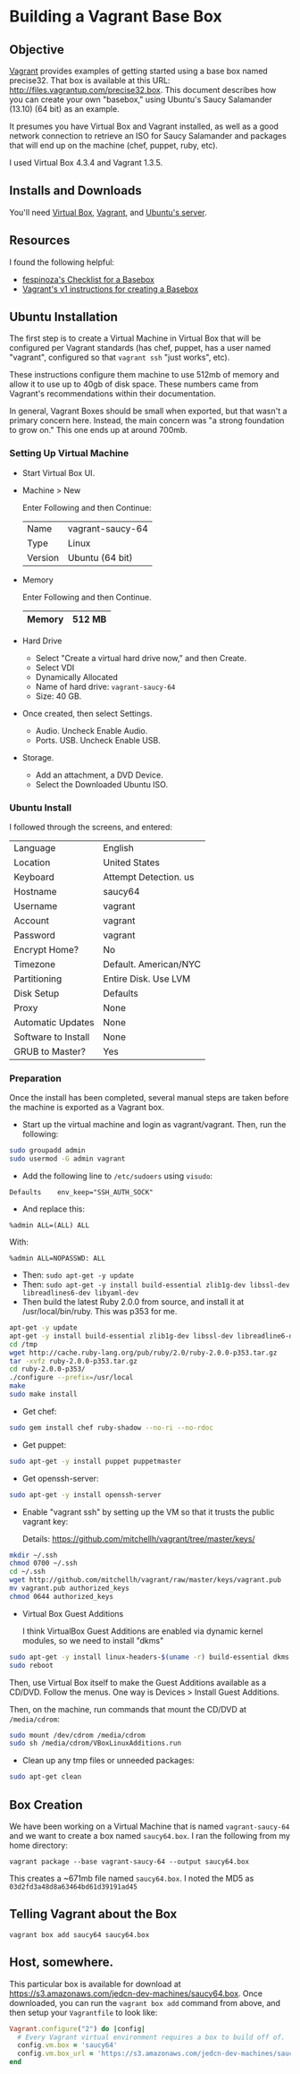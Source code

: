 * Building a Vagrant Base Box
** Objective

   [[http://vagrantup.com][Vagrant]] provides examples of getting started using a base box named
   precise32. That box is available at this URL:
   http://files.vagrantup.com/precise32.box. This document describes
   how you can create your own "basebox," using Ubuntu's Saucy
   Salamander (13.10) (64 bit) as an example.

   It presumes you have Virtual Box and Vagrant installed, as well as
   a good network connection to retrieve an ISO for Saucy Salamander
   and packages that will end up on the machine (chef, puppet, ruby,
   etc).

   I used Virtual Box 4.3.4 and Vagrant 1.3.5.

** Installs and Downloads

   You'll need [[https://www.virtualbox.org/][Virtual Box]], [[http://www.vagrantup.com/][Vagrant]], and [[http://www.ubuntu.com/download/server][Ubuntu's server]].

** Resources

   I found the following helpful:

   + [[https://github.com/fespinoza/checklist_and_guides/wiki/Creating-a-vagrant-base-box-for-ubuntu-12.04-32bit-server][fespinoza's Checklist for a Basebox]]
   + [[http://docs-v1.vagrantup.com/v1/docs/base_boxes.html][Vagrant's v1 instructions for creating a Basebox]]

** Ubuntu Installation

   The first step is to create a Virtual Machine in Virtual Box that
   will be configured per Vagrant standards (has chef, puppet, has a
   user named "vagrant", configured so that =vagrant ssh= "just
   works", etc).

   These instructions configure them machine to use 512mb of memory
   and allow it to use up to 40gb of disk space. These numbers came
   from Vagrant's recommendations within their documentation.

   In general, Vagrant Boxes should be small when exported, but that
   wasn't a primary concern here. Instead, the main concern was "a
   strong foundation to grow on." This one ends up at around 700mb.

*** Setting Up Virtual Machine

  + Start Virtual Box UI.

  + Machine > New

    Enter Following and then Continue:

    |---------+------------------|
    | Name    | vagrant-saucy-64 |
    | Type    | Linux            |
    | Version | Ubuntu (64 bit)  |
    |---------+------------------|

  + Memory

    Enter Following and then Continue.

    |--------+--------|
    | Memory | 512 MB |
    |--------+--------|

  + Hard Drive

    + Select "Create a virtual hard drive now," and then Create.
    + Select VDI
    + Dynamically Allocated
    + Name of hard drive: =vagrant-saucy-64=
    + Size: 40 GB.

  + Once created, then select Settings.

    + Audio. Uncheck Enable Audio.
    + Ports. USB. Uncheck Enable USB.

  + Storage.

    + Add an attachment, a DVD Device.
    + Select the Downloaded Ubuntu ISO.

*** Ubuntu Install

    I followed through the screens, and entered:

  |---------------------+-----------------------|
  | Language            | English               |
  | Location            | United States         |
  | Keyboard            | Attempt Detection. us |
  | Hostname            | saucy64               |
  | Username            | vagrant               |
  | Account             | vagrant               |
  | Password            | vagrant               |
  | Encrypt Home?       | No                    |
  | Timezone            | Default. American/NYC |
  | Partitioning        | Entire Disk. Use LVM  |
  | Disk Setup          | Defaults              |
  | Proxy               | None                  |
  | Automatic Updates   | None                  |
  | Software to Install | None                  |
  | GRUB to Master?     | Yes                   |
  |---------------------+-----------------------|

*** Preparation

    Once the install has been completed, several manual steps are
    taken before the machine is exported as a Vagrant box.

    + Start up the virtual machine and login as vagrant/vagrant. Then,
      run the following:

#+BEGIN_SRC sh
  sudo groupadd admin
  sudo usermod -G admin vagrant
#+END_SRC

    + Add the following line to =/etc/sudoers= using =visudo=:

#+BEGIN_SRC
Defaults    env_keep="SSH_AUTH_SOCK"
#+END_SRC

    + And replace this:

#+BEGIN_SRC
%admin ALL=(ALL) ALL
#+END_SRC

    With:

#+BEGIN_SRC
%admin ALL=NOPASSWD: ALL
#+END_SRC

    + Then: =sudo apt-get -y update=
    + Then: =sudo apt-get -y install build-essential zlib1g-dev libssl-dev libreadlines6-dev libyaml-dev=
    + Then build the latest Ruby 2.0.0 from source, and install it at
      /usr/local/bin/ruby. This was p353 for me.

#+BEGIN_SRC sh
  apt-get -y update
  apt-get -y install build-essential zlib1g-dev libssl-dev libreadline6-dev libyaml-dev
  cd /tmp
  wget http://cache.ruby-lang.org/pub/ruby/2.0/ruby-2.0.0-p353.tar.gz
  tar -xvfz ruby-2.0.0-p353.tar.gz
  cd ruby-2.0.0-p353/
  ./configure --prefix=/usr/local
  make
  sudo make install
#+END_SRC

    + Get chef:

#+BEGIN_SRC sh
  sudo gem install chef ruby-shadow --no-ri --no-rdoc
#+END_SRC

    + Get puppet:

#+BEGIN_SRC sh
  sudo apt-get -y install puppet puppetmaster
#+END_SRC

    + Get openssh-server:

#+BEGIN_SRC sh
  sudo apt-get -y install openssh-server
#+END_SRC

    + Enable "vagrant ssh" by setting up the VM so that it trusts the
      public vagrant key:

      Details: https://github.com/mitchellh/vagrant/tree/master/keys/

#+BEGIN_SRC sh
  mkdir ~/.ssh
  chmod 0700 ~/.ssh
  cd ~/.ssh
  wget http://github.com/mitchellh/vagrant/raw/master/keys/vagrant.pub
  mv vagrant.pub authorized_keys
  chmod 0644 authorized_keys
#+END_SRC

    + Virtual Box Guest Additions

      I think VirtualBox Guest Additions are enabled via dynamic
      kernel modules, so we need to install "dkms"

#+BEGIN_SRC sh
  sudo apt-get -y install linux-headers-$(uname -r) build-essential dkms
  sudo reboot
#+END_SRC

      Then, use Virtual Box itself to make the Guest Additions
      available as a CD/DVD. Follow the menus. One way is Devices >
      Install Guest Additions.

      Then, on the machine, run commands that mount the CD/DVD at
      =/media/cdrom=:

#+BEGIN_SRC sh
  sudo mount /dev/cdrom /media/cdrom
  sudo sh /media/cdrom/VBoxLinuxAdditions.run
#+END_SRC

    + Clean up any tmp files or unneeded packages:

#+BEGIN_SRC sh
  sudo apt-get clean
#+END_SRC

** Box Creation

   We have been working on a Virtual Machine that is named
   =vagrant-saucy-64= and we want to create a box named
   =saucy64.box=. I ran the following from my home directory:

   =vagrant package --base vagrant-saucy-64 --output saucy64.box=

   This creates a ~671mb file named =saucy64.box=. I noted the MD5 as
   =03d2fd3a48d8a63464bd61d39191ad45=

** Telling Vagrant about the Box

   =vagrant box add saucy64 saucy64.box=


** Host, somewhere.

   This particular box is available for download at
   https://s3.amazonaws.com/jedcn-dev-machines/saucy64.box. Once
   downloaded, you can run the =vagrant box add= command from above,
   and then setup your =Vagrantfile= to look like:

#+BEGIN_SRC ruby
  Vagrant.configure("2") do |config|
    # Every Vagrant virtual environment requires a box to build off of.
    config.vm.box = 'saucy64'
    config.vm.box_url = 'https://s3.amazonaws.com/jedcn-dev-machines/saucy64.box'
  end
#+END_SRC
